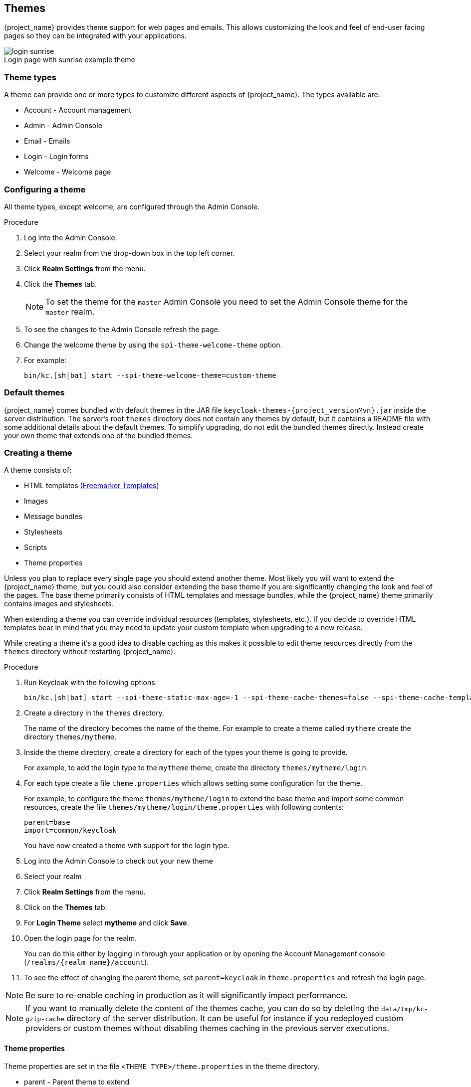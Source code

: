 
[[_themes]]
== Themes

{project_name} provides theme support for web pages and emails. This allows customizing the look and feel of end-user facing pages so they can be
integrated with your applications.

image::images/login-sunrise.png[caption="",title="Login page with sunrise example theme"]

=== Theme types

A theme can provide one or more types to customize different aspects of {project_name}. The types available are:

* Account - Account management
* Admin - Admin Console
* Email - Emails
* Login - Login forms
* Welcome - Welcome page

=== Configuring a theme

All theme types, except welcome, are configured through the Admin Console.

.Procedure

. Log into the Admin Console.
. Select your realm from the drop-down box in the top left corner.
. Click *Realm Settings* from the menu.
. Click the *Themes* tab.
+
NOTE: To set the theme for the `master` Admin Console you need to set the Admin Console theme for the `master` realm.
+
. To see the changes to the Admin Console refresh the page.

. Change the welcome theme by using the `spi-theme-welcome-theme` option.

. For example:
+
[source,bash]
----
bin/kc.[sh|bat] start --spi-theme-welcome-theme=custom-theme
----

[[_default-themes]]
=== Default themes

{project_name} comes bundled with default themes in the JAR file `keycloak-themes-{project_versionMvn}.jar` inside the server distribution.
The server's root `themes` directory does not contain any themes by default, but it contains a README file with some additional details about the default themes.
To simplify upgrading, do not edit the bundled themes directly. Instead create your own theme that extends one of the bundled themes.

=== Creating a theme

A theme consists of:

* HTML templates (https://freemarker.apache.org/[Freemarker Templates])
* Images
* Message bundles
* Stylesheets
* Scripts
* Theme properties

Unless you plan to replace every single page you should extend another theme. Most likely you will want to extend the {project_name} theme, but you could also
consider extending the base theme if you are significantly changing the look and feel of the pages. The base theme primarily consists of HTML templates and
message bundles, while the {project_name} theme primarily contains images and stylesheets.

When extending a theme you can override individual resources (templates, stylesheets, etc.). If you decide to override HTML templates bear in mind that you may
need to update your custom template when upgrading to a new release.

While creating a theme it's a good idea to disable caching as this makes it possible to edit theme resources directly from the `themes` directory without
restarting {project_name}.

.Procedure

. Run Keycloak with the following options:
+
[source,bash]
----
bin/kc.[sh|bat] start --spi-theme-static-max-age=-1 --spi-theme-cache-themes=false --spi-theme-cache-templates=false
----

. Create a directory in the `themes` directory.
+
The name of the directory becomes the name of the theme. For example to
create a theme called `mytheme` create the directory `themes/mytheme`.

. Inside the theme directory, create a directory for each of the types your theme is going to provide.
+
For example, to add the login type to the `mytheme` theme, create the directory `themes/mytheme/login`.

. For each type create a file `theme.properties` which allows setting some configuration for the theme.
+
For example, to configure the theme `themes/mytheme/login` to extend the base theme and import some common resources, create the file `themes/mytheme/login/theme.properties` with following contents:
+
[source]
----
parent=base
import=common/keycloak
----
+
You have now created a theme with support for the login type.

. Log into the Admin Console to check out your new theme
. Select your realm
. Click *Realm Settings* from the menu.
. Click on the *Themes* tab.
. For *Login Theme* select *mytheme* and click *Save*.
. Open the login page for the realm.
+
You can do this either by logging in through your application or by opening the Account Management console (`/realms/{realm name}/account`).

. To see the effect of changing the parent theme, set `parent=keycloak` in `theme.properties` and refresh the login page.

[NOTE]
====
Be sure to re-enable caching in production as it will significantly impact performance.
====
[NOTE]
====
If you want to manually delete the content of the themes cache, you can do so by deleting the `data/tmp/kc-gzip-cache` directory of the server distribution.
It can be useful for instance if you redeployed custom providers or custom themes without disabling themes caching in the previous server executions.
====

==== Theme properties

Theme properties are set in the file `<THEME TYPE>/theme.properties` in the theme directory.

* parent - Parent theme to extend
* import - Import resources from another theme
* common - Override the common resource path. The default value is `common/keycloak` when not specified. This value would be used as value of suffix of `${url.resourcesCommonPath}`, which is used typically in freemarker templates (prefix of `${url.resoucesCommonPath}` value is theme root uri).
* styles - Space-separated list of styles to include
* locales - Comma-separated list of supported locales

There are a list of properties that can be used to change the css class used for certain element types. For a list of these properties look at the theme.properties
file in the corresponding type of the keycloak theme (`themes/keycloak/<THEME TYPE>/theme.properties`).

You can also add your own custom properties and use them from custom templates.

When doing so, you can substitute system properties or environment variables by using these formats:

* `${some.system.property}` - for system properties
* `${env.ENV_VAR}` - for environment variables.

A default value can also be provided in case the system property or the environment variable is not found with `${foo:defaultValue}`.

NOTE: If no default value is provided and there's no corresponding system property or environment variable, then nothing is replaced and you end up with the format in your template.

Here's an example of what is possible:

[source,properties]
----
javaVersion=${java.version}

unixHome=${env.HOME:Unix home not found}
windowsHome=${env.HOMEPATH:Windows home not found}
----

==== Add a stylesheet to a theme

You can add one or more stylesheets to a theme.

.Procedure

. Create a file in the `<THEME TYPE>/resources/css` directory of your theme.

. Add this file to the `styles` property in `theme.properties`.
+
For example, to add `styles.css` to the `mytheme`, create `themes/mytheme/login/resources/css/styles.css` with the following content:
+
[source,css]
----
.login-pf body {
    background: DimGrey none;
}
----

. Edit `themes/mytheme/login/theme.properties` and add:
+
[source]
----
styles=css/styles.css
----

. To see the changes, open the login page for your realm.
+
You will notice that the only styles being applied are those from your custom stylesheet.

. To include the styles from the parent theme, load the styles from that theme. Edit `themes/mytheme/login/theme.properties` and change `styles` to:
+
[source]
----
styles=css/login.css css/styles.css
----
+
NOTE: To override styles from the parent stylesheets, ensure that your stylesheet is listed last.

==== Adding a script to a theme

You can add one or more scripts to a theme.

.Procedure

. Create a file in the `<THEME TYPE>/resources/js` directory of your theme.

. Add the file to the `scripts` property in `theme.properties`.
+
For example, to add `script.js` to the `mytheme`, create `themes/mytheme/login/resources/js/script.js` with the following content:
+
[source,javascript]
----
alert('Hello');
----
+
Then edit `themes/mytheme/login/theme.properties` and add:
+
[source]
----
scripts=js/script.js
----

==== Adding an image to a theme

To make images available to the theme add them to the `<THEME TYPE>/resources/img` directory of your theme. These can be used from within stylesheets or
directly in HTML templates.

For example to add an image to the `mytheme` copy an image to `themes/mytheme/login/resources/img/image.jpg`.

You can then use this image from within a custom stylesheet with:

[source,css]
----
body {
    background-image: url('../img/image.jpg');
    background-size: cover;
}
----

Or to use directly in HTML templates add the following to a custom HTML template:

[source,html]
----
<img src="${url.resourcesPath}/img/image.jpg" alt="My image description">
----

==== Adding an image to a email theme

To make images available to the theme add them to the `<THEME TYPE>/email/resources/img` directory of your theme. These can be used from within directly in HTML templates.

For example to add an image to the `mytheme` copy an image to `themes/mytheme/email/resources/img/logo.jpg`.

To use directly in HTML templates add the following to a custom HTML template:

[source,html]
----
<img src="${url.resourcesUrl}/img/image.jpg" alt="My image description">
----

==== Messages

Text in the templates is loaded from message bundles. A theme that extends another theme will inherit all messages from the parent's message bundle and you can
override individual messages by adding `<THEME TYPE>/messages/messages_en.properties` to your theme.

For example to replace `Username` on the login form with `Your Username` for the `mytheme` create the file
`themes/mytheme/login/messages/messages_en.properties` with the following content:

[source]
----
usernameOrEmail=Your Username
----

Within a message values like `{0}` and `{1}` are replaced with arguments when the message is used. For example {0} in `Log in to {0}` is replaced with the name
of the realm.

Texts of these message bundles can be overwritten by realm-specific values. The realm-specific values are manageable via UI and API.

==== Adding a language to a realm

.Prerequisites

* To enable internationalization for a realm, see the {adminguide_link}[{adminguide_name}].

.Procedure

. Create the file `<THEME TYPE>/messages/messages_<LOCALE>.properties` in the directory of your theme.

. Add this file to the `locales` property in `<THEME TYPE>/theme.properties`.
For a language to be available to users the realms `login`, `account` and `email`, the theme has to support the language, so you need to add your language for those theme types.
+
For example, to add Norwegian translations to the `mytheme` theme create the file `themes/mytheme/login/messages/messages_no.properties` with the
following content:
+
[source]
----
usernameOrEmail=Brukernavn
password=Passord
----
+
If you omit a translation for messages, they will use English.

. Edit `themes/mytheme/login/theme.properties` and add:
+
[source]
----
locales=en,no
----

. Add the same for the `account` and `email` theme types. To do this create `themes/mytheme/account/messages/messages_no.properties` and
`themes/mytheme/email/messages/messages_no.properties`. Leaving these files empty will result in the English messages being used.

. Copy `themes/mytheme/login/theme.properties` to `themes/mytheme/account/theme.properties` and `themes/mytheme/email/theme.properties`.

. Add a translation for the language selector. This is done by adding a message to the English translation. To do this add the following to
`themes/mytheme/account/messages/messages_en.properties` and `themes/mytheme/login/messages/messages_en.properties`:
+
[source]
----
locale_no=Norsk
----

By default, message properties files should be encoded using UTF-8.
Keycloak falls back to ISO-8859-1 handling if it can't read the contents as UTF-8.
Unicode characters can be escaped as described in Java's documentation for https://docs.oracle.com/en/java/javase/17/docs/api/java.base/java/util/PropertyResourceBundle.html[PropertyResourceBundle].
Previous versions of Keycloak supported specifying the encoding in the first line with a comment like `# encoding: UTF-8`, which is no longer supported.

[role="_additional-resources"]
.Additional resources
* See <<_locale_selector,Locale Selector>> for details on how the current locale is selected.

[[custom-identity-providers-icons]]
==== Adding custom Identity Providers icons

{project_name} supports adding icons for custom Identity providers, which are displayed on the login screen.

.Procedure

. Define icon classes in your login `theme.properties` file (for example, `themes/mytheme/login/theme.properties`) with key pattern `kcLogoIdP-<alias>`.

. For an Identity Provider with an alias `myProvider`, you may add a line to `theme.properties` file of your custom theme. For example:
+
[source]
----
kcLogoIdP-myProvider = fa fa-lock
----

All icons are available on the official website of PatternFly4.
Icons for social providers are already defined in base login theme properties (`themes/keycloak/login/theme.properties`), where you can inspire yourself.

==== Creating a custom HTML template

{project_name} uses https://freemarker.apache.org/[Apache Freemarker] templates to generate HTML. You can override individual templates in your own theme by
creating `<THEME TYPE>/<TEMPLATE>.ftl`. For a list of templates used see `themes/base/<THEME TYPE>`.

.Procedure

. Copy the template from the base theme to your own theme.

. Apply the modifications you need.
+
For example, to create a custom login form for the `mytheme` theme, copy `themes/base/login/login.ftl` to `themes/mytheme/login` and open it in an editor.
+
After the first line (<#import ...>), add `<h1>HELLO WORLD!</h1>` as shown here:
+
[source,html]
----
<#import "template.ftl" as layout>
<h1>HELLO WORLD!</h1>
...
----

. Back up the modified template. When upgrading to a new version of {project_name} you may need to update your custom templates to apply changes to the original template if applicable.

[role="_additional-resources"]
.Additional resources
* See the https://freemarker.apache.org/docs/index.html[FreeMarker Manual] for details on how to edit templates.

==== Emails

To edit the subject and contents for emails, for example password recovery email, add a message bundle to the `email` type of your theme. There are three messages for each email. One for the subject, one for the plain text body and one for the html body.

To see all emails available take a look at `themes/base/email/messages/messages_en.properties`.

For example to change the password recovery email for the `mytheme` theme create `themes/mytheme/email/messages/messages_en.properties` with the following
content:
[source]
----
passwordResetSubject=My password recovery
passwordResetBody=Reset password link: {0}
passwordResetBodyHtml=<a href="{0}">Reset password</a>
----

=== Deploying themes

Themes can be deployed to {project_name} by copying the theme directory to `themes` or it can be deployed as an archive. During development you can copy the
theme to the `themes` directory, but in production you may want to consider using an `archive`. An `archive` makes it simpler to have a versioned copy of
the theme, especially when you have multiple instances of {project_name} for example with clustering.

.Procedure

. To deploy a theme as an archive, create a JAR archive with the theme resources.
. Add a file `META-INF/keycloak-themes.json` to the
archive that lists the available themes in the archive as well as what types each theme provides.
+
For example for the `mytheme` theme create `mytheme.jar` with the contents:
+
* META-INF/keycloak-themes.json
* theme/mytheme/login/theme.properties
* theme/mytheme/login/login.ftl
* theme/mytheme/login/resources/css/styles.css
* theme/mytheme/login/resources/img/image.png
* theme/mytheme/login/messages/messages_en.properties
* theme/mytheme/email/messages/messages_en.properties
+
The contents of `META-INF/keycloak-themes.json` in this case would be:
+
[source,json]
----
{
    "themes": [{
        "name" : "mytheme",
        "types": [ "login", "email" ]
    }]
}
----
+
A single archive can contain multiple themes and each theme can support one or more types.

To deploy the archive to {project_name}, add it to the `providers/` directory of
{project_name} and restart the server if it is already running.

[role="_additional-resources"]
=== Additional resources for Themes
* For the inspiration, see <<_default-themes,Default Themes>> bundled inside {project_name}.
* {quickstartRepo_link}[{quickstartRepo_name}] - Directory `extension` of the quickstarts repository contains some theme examples, which can be also used as an inspiration.
